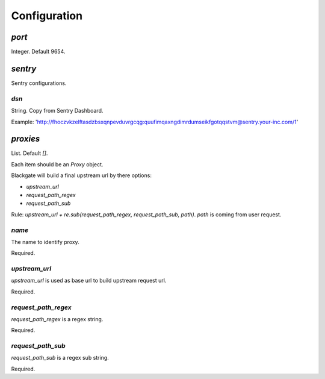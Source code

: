 Configuration
==============

`port`
-------

Integer. Default 9654.

`sentry`
--------

Sentry configurations.

`dsn`
``````

String. Copy from Sentry Dashboard.

Example: 'http://fhoczvkzelftasdzbsxqnpevduvrgcqg:quufimqaxngdimrdumseikfgotqqstvm@sentry.your-inc.com/1'

`proxies`
----------

List. Default `[]`.

Each item should be an `Proxy` object.

Blackgate will build a final upstream url by there options:

- `upstream_url`
- `request_path_regex`
- `request_path_sub`

Rule: `upstream_url + re.sub(request_path_regex, request_path_sub, path)`.
`path` is coming from user request.

`name`
````````

The name to identify proxy.

Required.

`upstream_url`
```````````````

`upstream_url` is used as base url to build upstream request url.

Required.

`request_path_regex`
`````````````````````

`request_path_regex` is a regex string.

Required.

`request_path_sub`
```````````````````

`request_path_sub` is a regex sub string.

Required.
